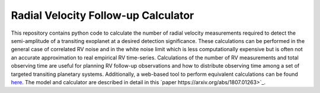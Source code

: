 Radial Velocity Follow-up Calculator
====================================

This repository contains python code to calculate the number of radial velocity measurements required to detect the semi-amplitude of a transiting exoplanet at a desired detection significance. These calculations can be performed in the general case of correlated RV noise and in the white noise limit which is less computationally expensive but is often not an accurate approximation to real empirical RV time-series. Calculations of the number of RV measurements and total observing time are useful for planning RV follow-up observations and how to distribute observing time among a set of targeted transiting planetary systems. Additionally, a web-based tool to perform equivalent calculations can be found `here <http://maestria.astro.umontreal.ca/rvfc/>`_. The model and calculator are described in detail in this `paper https://arxiv.org/abs/1807.01263>`_.

